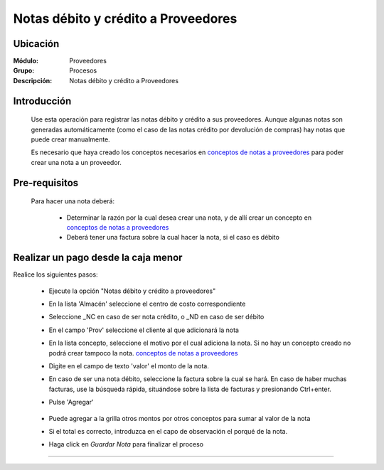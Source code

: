 ====================================
Notas débito y crédito a Proveedores
====================================

Ubicación
=========

:Módulo:
 Proveedores

:Grupo:
 Procesos

:Descripción:
  Notas débito y crédito a Proveedores

Introducción
============

	Use esta operación para registrar las notas débito y crédito a sus proveedores. Aunque algunas notas son generadas automáticamente (como el caso de las notas crédito por devolución de compras) hay notas que puede crear manualmente.

	Es necesario que haya creado los conceptos necesarios en `conceptos de notas a proveedores <../../proveedores/generalidades/act_conceptos_notasprov.html>`_ para poder crear una nota a un proveedor. 

 	 		.. figure:: images/notas/0.png
 			    :align: center


Pre-requisitos
==============

	Para hacer una nota deberá:

		- Determinar la razón por la cual desea crear una nota, y de allí crear un concepto en `conceptos de notas a proveedores <../../proveedores/generalidades/act_conceptos_notasprov.html>`_
		- Deberá tener una factura sobre la cual hacer la nota, si el caso es débito


Realizar un pago desde la caja menor
====================================

Realice los siguientes pasos:

	- Ejecute la opción "Notas débito y crédito a proveedores"
	- En la lista 'Almacén' seleccione el centro de costo correspondiente
	- Seleccione _NC en caso de ser nota crédito, o _ND en caso de ser débito
	- En el campo 'Prov' seleccione el cliente al que adicionará la nota
	- En la lista concepto, seleccione el motivo por el cual adiciona la nota. Si no hay un concepto creado no podrá crear tampoco la nota. `conceptos de notas a proveedores <../../proveedores/generalidades/act_conceptos_notasprov.html>`_
	- Digite en el campo de texto 'valor' el monto de la nota.
	- En caso de ser una nota débito, seleccione la factura sobre la cual se hará. En caso de haber muchas facturas, use la búsqueda rápida, situándose sobre la lista de facturas y presionando Ctrl+enter.
	- Pulse |plus.bmp| 'Agregar'

	 	 .. figure:: images/notas/1.png
 		     :align: center

	- Puede agregar a la grilla otros montos por otros conceptos para sumar al valor de la nota
	- Si el total es correcto, introduzca en el capo de observación el porqué de la nota.
	- Haga click en |save.bmp| *Guardar Nota* para finalizar el proceso

	 	 .. figure:: images/notas/2.png
 		     :align: center

---------------------------------------------------------


.. |pdf_logo.gif| image:: /_images/generales/pdf_logo.gif
.. |excel.bmp| image:: /_images/generales/excel.bmp
.. |codbar.png| image:: /_images/generales/codbar.png
.. |printer_q.bmp| image:: /_images/generales/printer_q.bmp
.. |calendaricon.gif| image:: /_images/generales/calendaricon.gif
.. |gear.bmp| image:: /_images/generales/gear.bmp
.. |openfolder.bmp| image:: /_images/generales/openfold.bmp
.. |library_listview.bmp| image:: /_images/generales/library_listview.png
.. |plus.bmp| image:: /_images/generales/plus.bmp
.. |wzedit.bmp| image:: /_images/generales/wzedit.bmp
.. |buscar.bmp| image:: /_images/generales/buscar.bmp
.. |delete.bmp| image:: /_images/generales/delete.bmp
.. |btn_ok.bmp| image:: /_images/generales/btn_ok.bmp
.. |refresh.bmp| image:: /_images/generales/refresh.bmp
.. |descartar.bmp| image:: /_images/generales/descartar.bmp
.. |save.bmp| image:: /_images/generales/save.bmp
.. |wznew.bmp| image:: /_images/generales/wznew.bmp